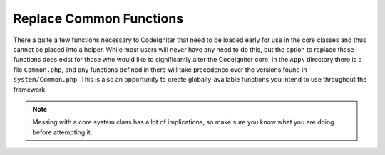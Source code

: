 ************************
Replace Common Functions
************************

There a quite a few functions necessary to CodeIgniter that need to be loaded early for use in the core classes and
thus cannot be placed into a helper. While most users will never have any need to do this, but the option to replace
these functions does exist for those who would like to significantly alter the CodeIgniter core. In the ``App\``
directory there is a file ``Common.php``, and any functions defined in there will take precedence over the versions
found in ``system/Common.php``. This is also an opportunity to create globally-available functions you intend to
use throughout the framework.

.. note:: Messing with a core system class has a lot of implications, so make sure you know what you are doing before
    attempting it.

